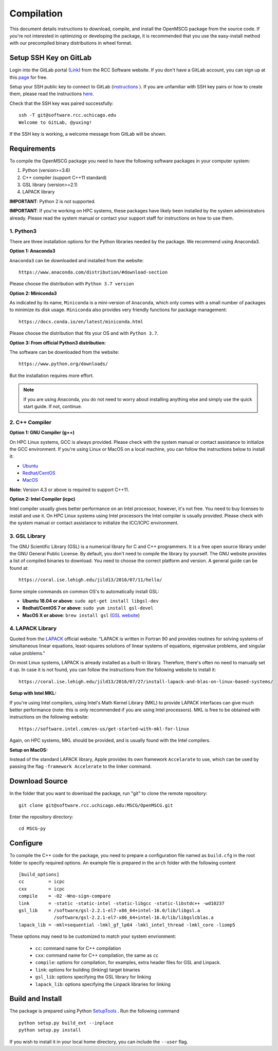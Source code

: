 Compilation
=================

This document details instructions to download, compile, and install the OpenMSCG package from the source code.
If you're not interested in optimizing or developing the package, it is recommended that you use the 
easy-install method with our precompiled binary distributions in wheel format.

Setup SSH Key on GitLab
-----------------------

Login into the GitLab portal (`Link <https://software.rcc.uchicago.edu/git/>`_)
from the RCC Software website. If you don't have a GitLab account, you can sign up 
at this `page <https://software.rcc.uchicago.edu/mscg/register.php>`_ for free.

Setup your SSH public key to connect to GitLab (`instructions <https://help.github.
com/en/articles/adding-a-new-ssh-key-to-your-github-account>`_ ). If you are unfamiliar
with SSH key pairs or how to create them, please read the instructions
`here <https://www.digitalocean.com/docs/droplets/how-to/add-ssh-keys/create-
with-openssh/>`_.

Check that the SSH key was paired successfully::

    ssh -T git@software.rcc.uchicago.edu
    Welcome to GitLab, @yuxing!

If the SSH key is working, a welcome message from GitLab will be shown.


Requirements
------------

To compile the OpenMSCG package you need to have the following software packages 
in your computer system:

1. Python (version>=3.6)
2. C++ compiler (support C++11 standard)
3. GSL library (version>=2.1)
4. LAPACK library

**IMPORTANT**: Python 2 is not supported.

**IMPORTANT**: If you're working on HPC systems, these packages have likely been 
installed by the system administrators already. Please read the system manual 
or contact your support staff for instructions on how to use them.


1. Python3
^^^^^^^^^^

There are three installation options for the Python libraries needed by the
package. We recommend using Anaconda3.

**Option 1: Anaconda3**

``Anaconda3`` can be downloaded and installed from the website::

    https://www.anaconda.com/distribution/#download-section

Please choose the distribution with ``Python 3.7 version``

**Option 2: Miniconda3**

As indicated by its name, ``Miniconda`` is a mini-version of ``Anaconda``, 
which only comes with a small number of packages to minimize its disk usage. 
``Miniconda`` also provides very friendly functions for package 
management::

    https://docs.conda.io/en/latest/miniconda.html

Please choose the distribution that fits your OS and with ``Python 3.7``.

**Option 3: From official Python3 distribution:**

The software can be downloaded from the website::

    https://www.python.org/downloads/

But the installation requires more effort.

.. note:: If you are using Anaconda, you do not need to worry about installing anything else and simply use the quick start guide. If not, continue.


2. C++ Compiler
^^^^^^^^^^^^^^^

**Option 1: GNU Compiler (g++)**

On HPC Linux systems, GCC is always provided. Please check with the system 
manual or contact assistance to initialize the GCC environment. If you're 
using Linux or MacOS on a local machine, you 
can follow the instructions below to install it:

* `Ubuntu <https://linuxconfig.org/how-to-install-gcc-the-c-compiler-on-ubuntu-18-04-bionic-beaver-linux>`_
* `Redhat/CentOS <https://www.cyberciti.biz/faq/centos-rhel-7-redhat-linux-install-gcc-compiler-development-tools/>`_
* `MacOS <https://www.cyberciti.biz/faq/howto-apple-mac-os-x-install-gcc-compiler/>`_

**Note:** Version 4.3 or above is required to support C++11.

**Option 2: Intel Compiler (icpc)**

Intel compiler usually gives better performance on an Intel processor, 
however, it's not free. You need to buy licenses to install and use it. 
On HPC Linux systems using Intel processors the Intel compiler is usually 
provided. Please check with the system manual or contact assistance 
to initialize the ICC/ICPC environment.

3. GSL Library
^^^^^^^^^^^^^^

The GNU Scientific Library (GSL) is a numerical library for C and C++ programmers. 
It is a free open source library under the GNU General Public License. By default, 
you don't need to compile the library by yourself. The GNU website provides a list of 
compiled binaries to download. You need to choose the correct platform and 
version. A general guide can be found at::

    https://coral.ise.lehigh.edu/jild13/2016/07/11/hello/

Some simple commands on common OS's to automatically install GSL:

* **Ubuntu 18.04 or above**: ``sudo apt-get install libgsl-dev``

* **Redhat/CentOS 7 or above**: ``sudo yum install gsl-devel``

* **MacOS X or above**: ``brew install gsl`` (`GSL website <http://macappstore.org/gsl/>`_)


4. LAPACK Library
^^^^^^^^^^^^^^^^^

Quoted from the `LAPACK <http://www.netlib.org/lapack/>`_ official website: "LAPACK
is written in Fortran 90 and provides routines for solving systems of 
simultaneous linear equations, least-squares solutions of linear systems of 
equations, eigenvalue problems, and singular value problems."

On most Linux systems, LAPACK is already installed as a built-in library.
Therefore, there's often no need to manually set it up. In case it is not 
found, you can follow the instructions from the following website to install 
it::

    https://coral.ise.lehigh.edu/jild13/2016/07/27/install-lapack-and-blas-on-linux-based-systems/

**Setup with Intel MKL:**

If you're using Intel compilers, using Intel's Math Kernel Library (MKL) to provide
LAPACK interfaces can give much better performance (note: this is only recommended 
if you are using Intel processors). MKL is free to be obtained with instructions on 
the following website::

    https://software.intel.com/en-us/get-started-with-mkl-for-linux

Again, on HPC systems, MKL should be provided, and is usually found with the Intel 
compilers.

**Setup on MacOS:**

Instead of the standard LAPACK library, Apple provides its own framework ``Accelarate`` 
to use, which can be used by passing the flag ``-framework Accelerate`` to the linker
command.


Download Source
---------------

In the folder that you want to download the package, run "git" to clone the remote
repository::

    git clone git@software.rcc.uchicago.edu:MSCG/OpenMSCG.git

Enter the repository directory::

    cd MSCG-py


Configure
---------

To compile the C++ code for the package, you need to prepare a configuration file named
as ``build.cfg`` in the root folder to specify required options. An example file is prepared
in the ``arch`` folder with the following content ::

    [build_options]
    cc         = icpc
    cxx        = icpc
    compile    = -O2 -Wno-sign-compare
    link       = -static -static-intel -static-libgcc -static-libstdc++ -wd10237
    gsl_lib    = /software/gsl-2.2.1-el7-x86_64+intel-16.0/lib/libgsl.a
                 /software/gsl-2.2.1-el7-x86_64+intel-16.0/lib/libgslcblas.a
    lapack_lib = -mkl=sequential -lmkl_gf_lp64 -lmkl_intel_thread -lmkl_core -liomp5


These options may need to be customized to match your system envrionment:

  * ``cc``: command name for C++ compilation
  * ``cxx``: command name for C++ compilation, the same as ``cc``
  * ``compile``: options for compilation, for examples, extra header files for GSL and Linpack.
  * ``link``: options for building (linking) target binaries
  * ``gsl_lib``: options specifying the GSL library for linking
  * ``lapack_lib``: options specifying the Linpack libraries for linking



Build and Install
-----------------

The package is prepared using Python 
`SetupTools <https://setuptools.readthedocs.io/en/latest/setuptools.html>`_ . 
Run the following command ::

    python setup.py build_ext --inplace
    python setup.py install

If you wish to install it in your local home directory, you can include the ``--user`` flag.



















